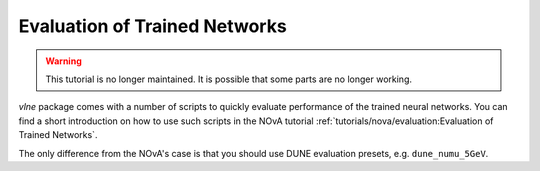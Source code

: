 Evaluation of Trained Networks
==============================

.. warning::
    This tutorial is no longer maintained. It is possible that some parts
    are no longer working.

`vlne` package comes with a number of scripts to quickly evaluate
performance of the trained neural networks. You can find a short introduction
on how to use such scripts in the NOvA tutorial
:ref:`tutorials/nova/evaluation:Evaluation of Trained Networks`.

The only difference from the NOvA's case is that you should use DUNE evaluation
presets, e.g. ``dune_numu_5GeV``.

